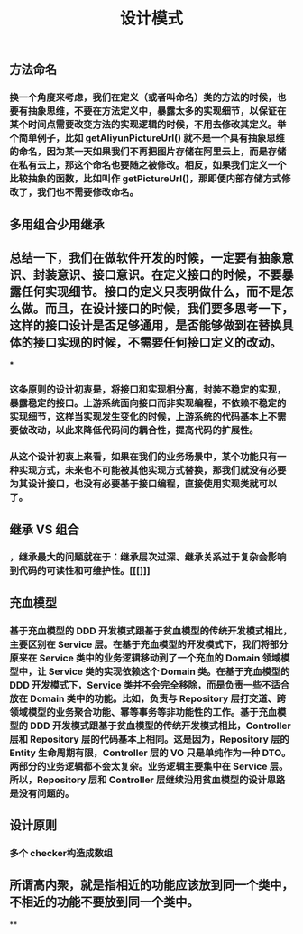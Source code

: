 #+TITLE: 设计模式

** 方法命名
*** 换一个角度来考虑，我们在定义（或者叫命名）类的方法的时候，也要有抽象思维，不要在方法定义中，暴露太多的实现细节，以保证在某个时间点需要改变方法的实现逻辑的时候，不用去修改其定义。举个简单例子，比如 getAliyunPictureUrl() 就不是一个具有抽象思维的命名，因为某一天如果我们不再把图片存储在阿里云上，而是存储在私有云上，那这个命名也要随之被修改。相反，如果我们定义一个比较抽象的函数，比如叫作 getPictureUrl()，那即便内部存储方式修改了，我们也不需要修改命名。
** 多用组合少用继承
** 总结一下，我们在做软件开发的时候，一定要有抽象意识、封装意识、接口意识。在定义接口的时候，不要暴露任何实现细节。接口的定义只表明做什么，而不是怎么做。而且，在设计接口的时候，我们要多思考一下，这样的接口设计是否足够通用，是否能够做到在替换具体的接口实现的时候，不需要任何接口定义的改动。
***
*** 这条原则的设计初衷是，将接口和实现相分离，封装不稳定的实现，暴露稳定的接口。上游系统面向接口而非实现编程，不依赖不稳定的实现细节，这样当实现发生变化的时候，上游系统的代码基本上不需要做改动，以此来降低代码间的耦合性，提高代码的扩展性。
*** 从这个设计初衷上来看，如果在我们的业务场景中，某个功能只有一种实现方式，未来也不可能被其他实现方式替换，那我们就没有必要为其设计接口，也没有必要基于接口编程，直接使用实现类就可以了。
** 继承 VS 组合
*** ，继承最大的问题就在于：继承层次过深、继承关系过于复杂会影响到代码的可读性和可维护性。[[[]]]
** 充血模型
*** 基于充血模型的 DDD 开发模式跟基于贫血模型的传统开发模式相比，主要区别在 Service 层。在基于充血模型的开发模式下，我们将部分原来在 Service 类中的业务逻辑移动到了一个充血的 Domain 领域模型中，让 Service 类的实现依赖这个 Domain 类。在基于充血模型的 DDD 开发模式下，Service 类并不会完全移除，而是负责一些不适合放在 Domain 类中的功能。比如，负责与 Repository 层打交道、跨领域模型的业务聚合功能、幂等事务等非功能性的工作。基于充血模型的 DDD 开发模式跟基于贫血模型的传统开发模式相比，Controller 层和 Repository 层的代码基本上相同。这是因为，Repository 层的 Entity 生命周期有限，Controller 层的 VO 只是单纯作为一种 DTO。两部分的业务逻辑都不会太复杂。业务逻辑主要集中在 Service 层。所以，Repository 层和 Controller 层继续沿用贫血模型的设计思路是没有问题的。
** 设计原则
*** 多个 checker构造成数组
** 所谓高内聚，就是指相近的功能应该放到同一个类中，不相近的功能不要放到同一个类中。
**
